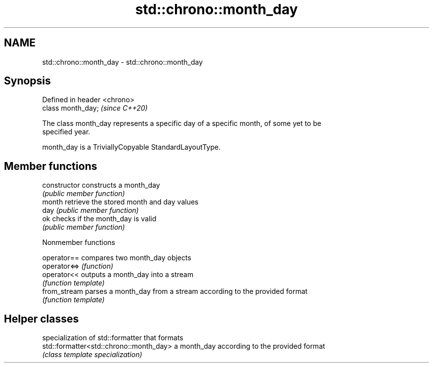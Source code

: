 .TH std::chrono::month_day 3 "2021.11.17" "http://cppreference.com" "C++ Standard Libary"
.SH NAME
std::chrono::month_day \- std::chrono::month_day

.SH Synopsis
   Defined in header <chrono>
   class month_day;            \fI(since C++20)\fP

   The class month_day represents a specific day of a specific month, of some yet to be
   specified year.

   month_day is a TriviallyCopyable StandardLayoutType.

.SH Member functions

   constructor   constructs a month_day
                 \fI(public member function)\fP
   month         retrieve the stored month and day values
   day           \fI(public member function)\fP
   ok            checks if the month_day is valid
                 \fI(public member function)\fP

   Nonmember functions

   operator==  compares two month_day objects
   operator<=> \fI(function)\fP
   operator<<  outputs a month_day into a stream
               \fI(function template)\fP
   from_stream parses a month_day from a stream according to the provided format
               \fI(function template)\fP

.SH Helper classes

                                          specialization of std::formatter that formats
   std::formatter<std::chrono::month_day> a month_day according to the provided format
                                          \fI(class template specialization)\fP
